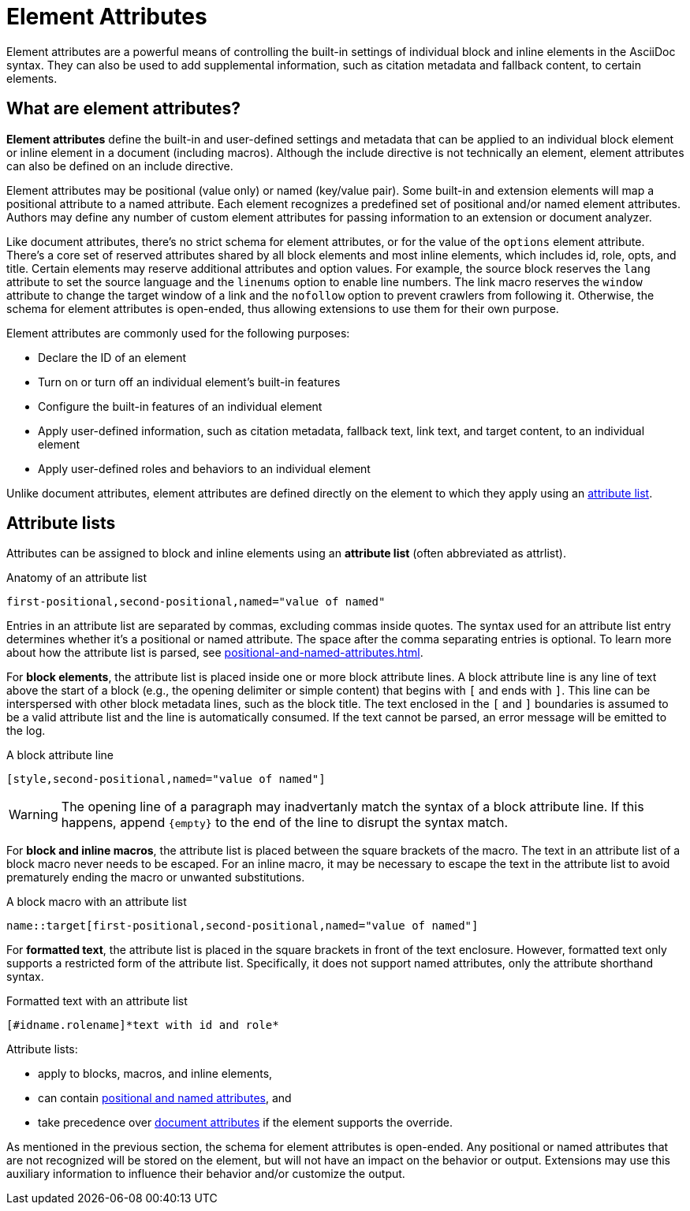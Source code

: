 = Element Attributes

Element attributes are a powerful means of controlling the built-in settings of individual block and inline elements in the AsciiDoc syntax.
They can also be used to add supplemental information, such as citation metadata and fallback content, to certain elements.

== What are element attributes?

[.term]*Element attributes* define the built-in and user-defined settings and metadata that can be applied to an individual block element or inline element in a document (including macros).
Although the include directive is not technically an element, element attributes can also be defined on an include directive.

Element attributes may be positional (value only) or named (key/value pair).
Some built-in and extension elements will map a positional attribute to a named attribute.
Each element recognizes a predefined set of positional and/or named element attributes.
Authors may define any number of custom element attributes for passing information to an extension or document analyzer.

Like document attributes, there's no strict schema for element attributes, or for the value of the `options` element attribute.
There's a core set of reserved attributes shared by all block elements and most inline elements, which includes id, role, opts, and title.
Certain elements may reserve additional attributes and option values.
For example, the source block reserves the `lang` attribute to set the source language and the `linenums` option to enable line numbers.
The link macro reserves the `window` attribute to change the target window of a link and the `nofollow` option to prevent crawlers from following it.
Otherwise, the schema for element attributes is open-ended, thus allowing extensions to use them for their own purpose.

Element attributes are commonly used for the following purposes:

* Declare the ID of an element
* Turn on or turn off an individual element's built-in features
* Configure the built-in features of an individual element
* Apply user-defined information, such as citation metadata, fallback text, link text, and target content, to an individual element
* Apply user-defined roles and behaviors to an individual element

Unlike document attributes, element attributes are defined directly on the element to which they apply using an <<attribute-list,attribute list>>.

[#attribute-list]
== Attribute lists

Attributes can be assigned to block and inline elements using an [.term]*attribute list* (often abbreviated as attrlist).

.Anatomy of an attribute list
----
first-positional,second-positional,named="value of named"
----

Entries in an attribute list are separated by commas, excluding commas inside quotes.
The syntax used for an attribute list entry determines whether it's a positional or named attribute.
The space after the comma separating entries is optional.
To learn more about how the attribute list is parsed, see xref:positional-and-named-attributes.adoc[].

For *block elements*, the attribute list is placed inside one or more block attribute lines.
A block attribute line is any line of text above the start of a block (e.g., the opening delimiter or simple content) that begins with `[` and ends with `]`.
This line can be interspersed with other block metadata lines, such as the block title.
The text enclosed in the `[` and `]` boundaries is assumed to be a valid attribute list and the line is automatically consumed.
If the text cannot be parsed, an error message will be emitted to the log.

.A block attribute line
----
[style,second-positional,named="value of named"]
----

WARNING: The opening line of a paragraph may inadvertanly match the syntax of a block attribute line.
If this happens, append `+{empty}+` to the end of the line to disrupt the syntax match.

For *block and inline macros*, the attribute list is placed between the square brackets of the macro.
The text in an attribute list of a block macro never needs to be escaped.
For an inline macro, it may be necessary to escape the text in the attribute list to avoid prematurely ending the macro or unwanted substitutions.

.A block macro with an attribute list
----
name::target[first-positional,second-positional,named="value of named"]
----

For *formatted text*, the attribute list is placed in the square brackets in front of the text enclosure.
However, formatted text only supports a restricted form of the attribute list.
Specifically, it does not support named attributes, only the attribute shorthand syntax.

.Formatted text with an attribute list
----
[#idname.rolename]*text with id and role*
----

Attribute lists:

* apply to blocks, macros, and inline elements,
* can contain xref:positional-and-named-attributes.adoc[positional and named attributes], and
* take precedence over xref:document-attributes.adoc[document attributes] if the element supports the override.

As mentioned in the previous section, the schema for element attributes is open-ended.
Any positional or named attributes that are not recognized will be stored on the element, but will not have an impact on the behavior or output.
Extensions may use this auxiliary information to influence their behavior and/or customize the output.
